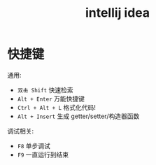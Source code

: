 #+TITLE: intellij idea


* 快捷键

通用:
- ~双击 Shift~ 快速检索
- ~Alt + Enter~ 万能快捷键
- ~Ctrl + Alt + L~ 格式化代码!
- ~Alt + Insert~ 生成 getter/setter/构造器函数

调试相关:
- ~F8~ 单步调试
- ~F9~ 一直运行到结束
